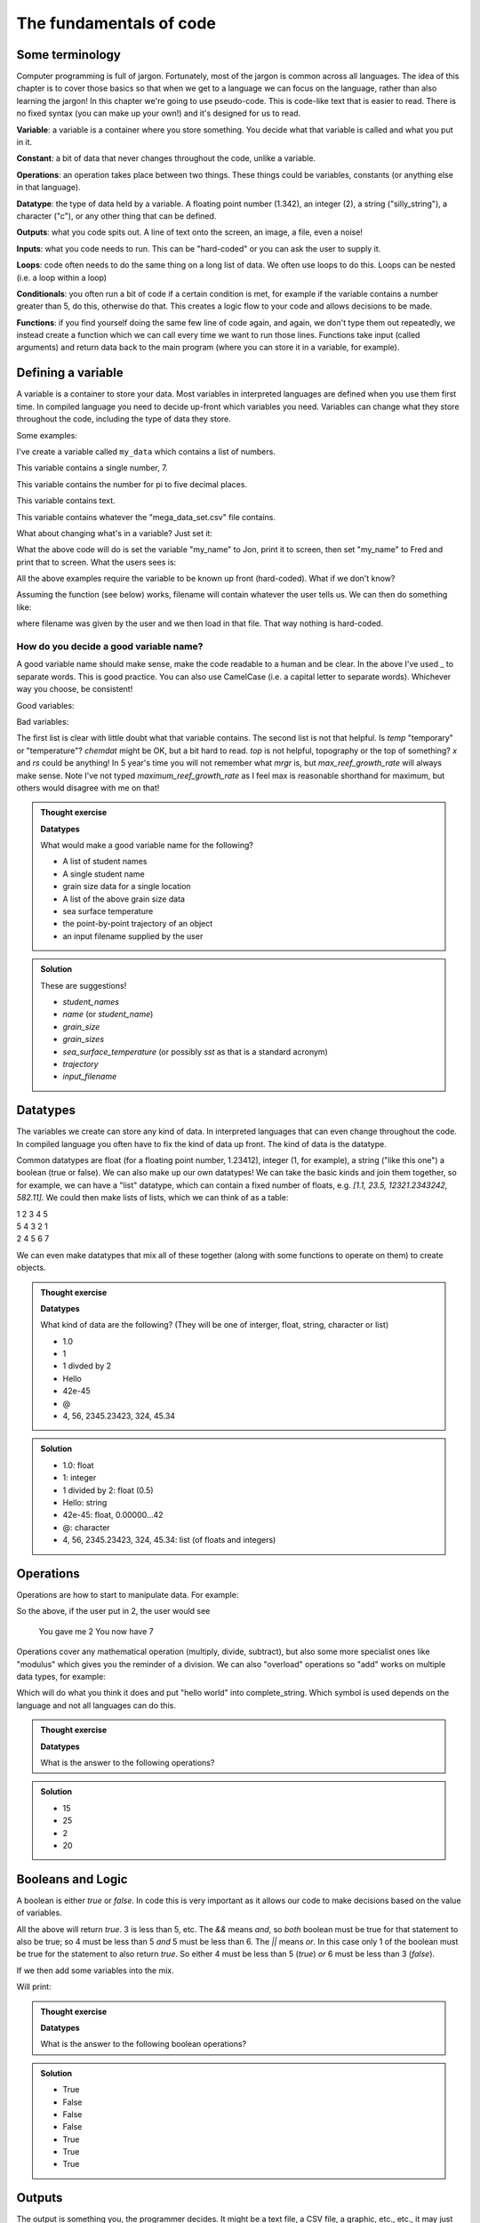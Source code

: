 The fundamentals of code
=========================

Some terminology
----------------

Computer programming is full of jargon. Fortunately, most of the jargon is common across all
languages. The idea of this chapter is to cover those basics so that when we get to a language
we can focus on the language, rather than also learning the jargon!  In this chapter we're going to use pseudo-code. 
This is code-like text that is easier to read. 
There is no fixed syntax (you can make up your own!) and it's designed for us to read. 

**Variable**: a variable is a container where you store something. You decide what that variable is called and what you put in it.

**Constant**: a bit of data that never changes throughout the code, unlike a variable.

**Operations**: an operation takes place between two things. These things could be variables, constants (or anything else in that language). 

**Datatype**: the type of data held by a variable. A floating point number (1.342), an integer (2), a string ("silly_string"), a character ("c"), 
or any other thing that can be defined. 

**Outputs**: what you code spits out. A line of text onto the screen, an image, a file, even a noise!

**Inputs**: what you code needs to run. This can be "hard-coded" or you can ask the user to supply it.

**Loops**: code often needs to do the same thing on a long list of data. We often use loops to do this. Loops can be nested (i.e. a loop within a loop)

**Conditionals**: you often run a bit of code if a certain condition is met, for example if the variable contains a number greater than 5, do this, otherwise do that.
This creates a logic flow to your code and allows decisions to be made.

**Functions**: if you find yourself doing the same few line of code again, and again, we don't type them out repeatedly, we instead 
create a function which we can call every time we want to run those lines. Functions take input (called arguments) and 
return data back to the main program (where you can store it in a variable, for example).


Defining a variable
--------------------

A variable is a container to store your data. Most variables in interpreted languages are defined when you use them first time.
In compiled language you need to decide up-front which variables you need. Variables can change what they store throughout the code, 
including the type of data they store.

Some examples:

.. code-block::
   :caption: |pc|

   my_data = [1, 2, 3, 5, 19, 18]
   
I've create a variable called ``my_data`` which contains a list of numbers.

.. code-block::
   :caption: |pc|

   my_favourite_number = 7

This variable contains a single number, 7.

.. code-block::
   :caption: |pc|

   pi = 3.14159

This variable contains the number for \pi to five decimal places.

.. code-block::
   :caption: |pc|

   name = "Jon"

This variable contains text.

.. code-block::
   :caption: |pc|

   loaded_data = load_csv_file("mega_data_set.csv")

This variable contains whatever the "mega_data_set.csv" file contains.

What about changing what's in a variable? Just set it:

.. code-block::
   :caption: |pc|

   my_name = "Jon"
   print(my_name)
   my_name="Fred"
   print(my_name)

What the above code will do is set the variable "my_name" to Jon, print it to screen, then set "my_name" to Fred and print that to screen. 
What the users sees is:

.. code-block:: output
   :caption: |pc|

    Jon
    Fred

All the above examples require the variable to be known up front (hard-coded). What if we don't know?

.. code-block::
   :caption: |pc|

   filename = ask_user_for_file()

Assuming the function (see below) works, filename will contain whatever the user tells us. We can then do something like:

.. code-block::
   :caption: |pc|

   data = load_file(filename)

where filename was given by the user and we then load in that file. That way nothing is hard-coded. 

How do you decide a good variable name?
.......................................

A good variable name should make sense, make the code readable to a human and be clear. In the above
I've used _ to separate words. This is good practice. You can also use CamelCase (i.e. a capital letter to 
separate words). Whichever way you choose, be consistent!

Good variables:

.. code-block::
   :caption: |pc|

   users_name
   temperature
   input_filename
   output_filename
   chemical_data
   topography_raster
   rivers_shapefile
   max_reef_growth_rate

Bad variables:

.. code-block::
   :caption: |pc|

   x
   temp
   fi
   fo
   chemdat
   top
   rs
   mrgr

The first list is clear with little doubt what that variable contains. The second list is not that helpful.
Is `temp` "temporary" or "temperature"? `chemdat` might be OK, but a bit hard 
to read. `top` is not helpful, topography or the top of something? `x` and `rs` could be anything! In 
5 year's time you will not remember what `mrgr` is, but `max_reef_growth_rate` will
always make sense. Note I've not typed `maximum_reef_growth_rate` as I feel max is reasonable shorthand 
for maximum, but others would disagree with me on that!

.. admonition:: Thought exercise

    **Datatypes**
    
    What would make a good variable name for the following?

    * A list of student names
    * A single student name
    * grain size data for a single location
    * A list of the above grain size data
    * sea surface temperature
    * the point-by-point trajectory of an object
    * an input filename supplied by the user

..  admonition:: Solution
    :class: toggle

    These are suggestions!

    * `student_names`
    * `name` (or `student_name`)
    * `grain_size`
    * `grain_sizes`
    * `sea_surface_temperature` (or possibly `sst` as that is a standard acronym)
    * `trajectory`
    * `input_filename`


Datatypes
---------

The variables we create can store any kind of data. In interpreted languages that can even change throughout the 
code. In compiled language you often have 
to fix the kind of data up front. The kind of data is the datatype.

Common datatypes are float (for a floating point number, 1.23412), integer (1, for example), 
a string ("like this one") a boolean (true or false). We can also make up 
our own datatypes! We can take the basic kinds and join them together, so for example, we can have a "list" datatype, which can contain
a fixed number of floats, e.g. `[1.1, 23.5, 12321.2343242, 582.11]`. We could then make lists of lists, which we can think of as a table:

| 1   2   3   4   5
| 5   4   3   2   1
| 2   4   5   6   7 

We can even make datatypes that mix all of these together (along with some functions to operate on them) to create
objects. 

.. admonition:: Thought exercise

    **Datatypes**
    
    What kind of data are the following? (They will be one of interger, float, string, character or list)

    * 1.0
    * 1
    * 1 divded by 2
    * Hello
    * 42e-45
    * @
    * 4, 56, 2345.23423, 324, 45.34

..  admonition:: Solution
    :class: toggle

    * 1.0: float
    * 1: integer
    * 1 divided by 2: float (0.5)
    * Hello: string
    * 42e-45: float, 0.00000...42 
    * @: character
    * 4, 56, 2345.23423, 324, 45.34: list (of floats and integers)


Operations
----------

Operations are how to start to manipulate data. For example:

.. code-block::
   :caption: |pc|

   user_input = get_user_number()
   print("You gave me" user_input)
   new_value = user_input + 5
   print("You now have " new_value)

So the above, if the user put in 2, the user would see

  You gave me 2
  You now have 7

Operations cover any mathematical operation (multiply, divide, subtract), but also some more
specialist ones like "modulus" which gives you the reminder of a division. We can also "overload"
operations so "add" works on multiple data types, for example:

.. code-block::
   :caption: |pc|

   my_string = "hello"
   ending = " world"

   complete_string = my_string + ending

Which will do what you think it does and put "hello world" into complete_string. Which 
symbol is used depends on the language and not all languages can do this.

.. admonition:: Thought exercise

    **Datatypes**
    
    What is the answer to the following operations?

    .. code-block:: 
       :caption: |pc|

        var_1 = 5
        var_2 = 10
        var_3 = 20

        ? = var_1 + var_2
        ? = var_1 * var_1
        ? = var_3 / var_2
        ? = ((var_3 / var_2) * var_1) + var_2


..  admonition:: Solution
    :class: toggle

    * 15
    * 25
    * 2
    * 20


Booleans and Logic
------------------

A boolean is either `true` or `false`. In code this is very important as it allows our code
to make decisions based on the value of variables.

.. code-block::
   :caption: |pc|

   3 < 5
   15 == 15
   5 >= 1
   4 < 5 && 5 < 6
   4 < 5 || 6 < 3

All the above will return `true`. 3 is less than 5, etc. The `&&` means *and*, so *both* boolean must
be true for that statement to also be true; so 4 must be less than 5 *and* 5 must be less than 6. The 
`||` means *or*. In this case only 1 of the boolean must be true for the statement to also return `true`.
So either 4 must be less than 5 (`true`) *or* 6 must be less than 3 (`false`). 

If we then add some variables into the mix.

.. code-block:: 
   :caption: |pc|

   i = 5
   print(i<10)
   print(i>10)

Will print:

.. code-block:: output
   :caption: |pc|

   True
   False


.. admonition:: Thought exercise

    **Datatypes**
    
    What is the answer to the following boolean operations?

    .. code-block:: 
       :caption: |pc|

        var_1 = 5
        var_2 = 10
        var_3 = 20

        ? = var_1 < var_2
        ? = var_3 < var_2 / var_1
        ? = var_3 == var_1
        ? = var_3 < var_2 && var_2 > var_1
        ? = var_3 > var_2 || var_2 < var_1
        ? = var_1 >= 5
        ? = var_3 > var_2 && var_1 < var_2


..  admonition:: Solution
    :class: toggle

    * True
    * False
    * False
    * False
    * True
    * True
    * True


Outputs
-------

The output is something you, the programmer decides. It might be a text file, a CSV file, a graphic, etc., etc., it
may just be the result printed to screen.

.. code-block::
   :caption: |pc|
   
   my_secret = "I'm Batman..."
   print(my_secret)
   write.file("My_Secret.txt", my_secret)
   speak(my_secret)

Will output the contents of ``my_secret`` to the screen, to a file and say it. Not much of a secret now...


Inputs
------

Input are, unsurprisingly, the opposite of outputs. Like the outputs of a program they come in many forms.
The simplest are the *hard-coded* inputs.

.. code-block::
   :caption: |pc|

   my_file = "top_secret_data.csv"
   secret_data = load.csv(my_file)

Here the input is the file "top_secret_data.csv", which is hard-coded into the program. The program will
read whatever is in that file so to read in different data you could a) swap the filename to something else
or b) replace the contents of the file with your new data. 

Neither is particularly convenient to a user and would need explaining. A better solution is to ask the user
which file to use. So how can we do this? We can use the command-line argument idea we learnt last week:

.. code-block::
   :caption: |pc|

   command_line_arguments = get_command_line_args("--input_file", "--output_file")
   input_file = command_line_argument[input_file]
   data = load.csv(input_file)

Or we could pop-up a little box, which you'll be familiar to you:

.. code-block::
   :caption: |pc|

   input_file = ask_file_pop_up()
   data = load.csv(input_file)


Loops
-----

A lot of time we need to repeat the same thing on bits of data. Imagine a scenario where we have a
huge list of files we need to extract a single bit of data from each of these. We need to do the thing
(parse and extract the files) a lot of times. To do this we can loop over the files:

.. code-block::
   :caption: |pc|

   storage = StorageContainer
   list_of_files = ["file1.csv", "file2.csv", ..... "file3.csv"]

   for each file in list_of_files
      file_contents = load.csv(file)
      data_I_need = grab_data(file_contents)
      put(data_I_need into storage)

This is a really powerful concept and one of the main things we do when process data using code. Here's
another example looping over cells in a raster (DEM or topography) file

.. code-block::
   :caption: |pc|

   raster = load.raster("my_raster_file.tif")
   for each x in raster.x_direction
      for each y in raster in raster.y_direction
         raster[x,y] = x*y

This code sets each cell in the raster to x*y where x is the number of cells in the east-west direction
and y is the number of cells in the north-south direction. This is a bit abstract, so let's go through this
is step-by-step.

Here's our raster which contains 5 cells in the x-direction and 4 in the y-direction and contains the following
(random) numbers:

| 1 2 3 4
| 2 2 3 4
| 3 2 3 4
| 4 2 3 4
| 5 2 3 4

The first loop therefore goes from 1 to 5, the second loop goes from 1 to 4. We can then write down what
x and y will do for each loop:

| x = 1, y = 1
| x = 1, y = 2
| x = 1, y = 3
| x = 1, y = 4
| x = 2, y = 1
| x = 2, y = 2
| x = 2, y = 3
| x = 2, y = 4
| x = 3, y = 1
| x = 3, y = 2
| x = 3, y = 3
| x = 3, y = 4
| x = 4, y = 1
| x = 4, y = 2
| x = 4, y = 3
| x = 4, y = 4
| x = 5, y = 1
| x = 5, y = 2
| x = 5, y = 3
| x = 5, y = 4

So what does the raster then contain after this loop?, we can also work that out:

| x = 1, y = 1, x*y = 1
| x = 1, y = 2, x*y = 2
| x = 1, y = 3, x*y = 3
| x = 1, y = 4, x*y = 4
| x = 2, y = 1, x*y = 2
| x = 2, y = 2, x*y = 4
| x = 2, y = 3, x*y = 6
| x = 2, y = 4, x*y = 8
| x = 3, y = 1, x*y = 3
| x = 3, y = 2, x*y = 6
| x = 3, y = 3, x*y = 9
| x = 3, y = 4, x*y = 12
| x = 4, y = 1, x*y = 4
| x = 4, y = 2, x*y = 8
| x = 4, y = 3, x*y = 12
| x = 4, y = 4, x*y = 16
| x = 5, y = 1, x*y = 5
| x = 5, y = 2, x*y = 10
| x = 5, y = 3, x*y = 15
| x = 5, y = 4, x*y = 20

So our raster grid now contains.

| 1 2 3 4
| 2 4 6 8
| 3 6 9 12
| 4 8 12 16
| 5 10 15 20


.. admonition:: Thought exercise

    **Loops**
    
    What's the largest number printed out in this code?

    .. code-block:: 
       :caption: |pc|

        max_x = 3
        max_y = 4
        for i < max_x
            for j < max_y
                print(i*j)


..  admonition:: Solution
    :class: toggle

    6. The loop will go:
    .. line-block::
    
        i = 1, j = 1
        i = 1, j = 2
        i = 1, j = 3
        i = 2, j = 1
        i = 2, j = 2
        i = 2, j = 3

        so the largest number is 6.


.. admonition:: Thought exercise

    **Loops**
    
    How many nested loops do you need to traverse all values in a three-dimensional array?


..  admonition:: Solution
    :class: toggle

    Three. One per dimension. 


Conditionals
------------

Conditional statements run code based on a variable meeting some condition. They allow code to *branch* and
perform actions based on some criteria.

For example, only take a square root if the number if > than 0

.. code-block::
   :caption: |pc|

   if number > 0
     square_root = square_root(number)

This means the square root will only be calculated if our number is greater than zero. But what if it's equal to or 
less than zero? We may need to add another condition or catch all the other possibilities, so:

.. code-block::
   :caption: |pc|

   if number > 0
      square_root = square_root(number)
   else
      print("Can't take the square root of " number ". Exiting")
      exit()

Here, if the condition is not met, the program prints an error message and exits

We can nest conditions too, like we did with the loops.

.. code-block::
   :caption: |pc|

   if number > 0
      if number < 100
         print("Your number is > 0 and < 100)

The above can also be written using logic:

.. code-block::
   :caption: |pc|

   if number > 0 and number < 100
      print("Your number is > 0 and < 100)

You can negate conditionals too:

.. code-block::
   :caption: |pc|

   if not number <= 0
      square_root = square_root(number)

This is *exactly* equivalent to our first example above (note the *not* and the <= which is opposite to >)

In all languages you will find things like is equal to (for example ==), is less than, greater than, less than or equal to, etc..
Most languages have some form of "or" and "and" operations. 


.. admonition:: Thought exercise

    **Conditionals**
    
    Which statement will be printed out?

    .. code-block:: 
       :caption: |pc|

        max_x = 3
        max_y = 4
        if max_x > 3
            print("Hi!")
        else if max_x < 4 && max_y <4
            print("Hello!")
        else if max_x == 3
            print("Hola!")
        else if max_y == 4
            print("Hej!")
        else
            print("Bonjour!")

..  admonition:: Solution
    :class: toggle

    Hola! will be printed. The first if is not true, so we move to the next, which is also not true.
    The third is true, so we go inside that conditional and hence print("Hola!") is executed. The forth 
    statement is also true, but the code will not enter that block as it is part of the same ``if..else`` block.
    The ``else`` would be executed if none of the satements were true.


Functions
---------

Function are for bits of code you run lots or complex code that can be wrapped up so the main code is easier to read. 
Rather than have a sorting algorithm in your code, you wrap that code into a function and then your code is easier to read.
Functions also make a code much easier to test.

.. code-block::
   :caption: |pc|
   
   a_list_of_numbers = [1,4,2,3,6,4]
   sorted_list = sort(a_list_of_numbers)
   print(sorted_list)

Is much easier to read than:

.. code-block::
   :caption: |pc|
   
   a_list_of_numbers = [1,4,2,3,6,4]
   n = length(a_list_of_numbers) 
   for i in range(n):
     for j in range(0, n-i-1):
       if a_list_of_numbers[j] > a_list_of_numbers[j+1] : 
         # swap the numbers around
         number1 = a_list_of_numbers[j]
         number2 = a_list_of_numbers[j+1]
         a_list_of_numbers[j+1] = number1
         a_list_of_numbers[j] = number2
   
   print(a_list_of_numbers)

The algorithm above is a bubble sort.

..  admonition:: Learn more
    :class: toggle

    **Bubble Sort**
    
    Just like the way bubbles rise from the bottom of a glass, bubble sort is a simple algorithm that sorts a list, allowing either lower or 
    higher values to bubble up to the top. The algorithm traverses a list and compares adjacent values, swapping them if they are not in the correct order.

    With a worst-case complexity of O(n^2) (this means the time it takes to complete increases with the square of the length of the list), 
    bubble sort is very slow compared to other sorting algorithms like quicksort. The upside is that it is one of the easiest sorting algorithms 
    to understand and code from scratch.

    From technical perspective, bubble sort is reasonable for sorting small-sized arrays or specially when executing sort algorithms on 
    computers with remarkably limited memory resources.

    **Example:**
    
    First pass through the list:
    
    Starting with ``[4, 2, 6, 3, 9]``, the algorithm compares the first two elements in the array, 4 and 2. It swaps them because 2 < 4: ``[2, 4, 6, 3, 9]``
    
    It compares the next two values, 4 and 6. As 4 < 6, these are already in order so nothing is swapped.
    
    The next two values are swapped because 3 < 6: ``[2, 4, 3, 6, 9]``
    
    The last two values, 6 and 9, are already in order, so the algorithm does not swap them.
    
    Second pass through the list:
    
    2 < 4, so there is no need to swap positions so we stay with: ``[2, 4, 3, 6, 9]``
    
    The algorithm swaps the next two values because 3 < 4: ``[2, 3, 4, 6, 9]``
    
    No swap as 4 < 6: ``[2, 3, 4, 6, 9]``
    
    Again, 6 < 9, so no swap occurs: ``[2, 3, 4, 6, 9]``
    
    The list is already sorted, but the bubble sort algorithm doesn't realize this. Rather, it needs to complete an entire pass through the list without swapping any 
    values to know the list is sorted.

    Third pass through the list:
    
    ``[2, 4, 3, 6, 9]`` => ``[2, 4, 3, 6, 9]``
    
    ``[2, 4, 3, 6, 9]`` => ``[2, 4, 3, 6, 9]``
    
    ``[2, 4, 3, 6, 9]`` => ``[2, 4, 3, 6, 9]``
    
    ``[2, 4, 3, 6, 9]`` => ``[2, 4, 3, 6, 9]``
    
    Clearly bubble sort is far from the most efficient sorting algorithm. Still, it's simple to implement yourself.


So we would then create the sort algorithm into a function

.. code-block::
   :caption: |pc|

   function sort(numbers)
      
      n = length(numbers)
      for i in range(n):
        for j in range(0, n-i-1):
          if numbers[j] > numbers[j+1] : 
            # swap the numbers around
            number1 = a_list_of_numbers[j]
            number2 = a_list_of_numbers[j+1]
            a_list_of_numbers[j+1] = number1
            a_list_of_numbers[j] = number2
      return numbers

   a_list_of_numbers = [1,4,2,3,6,4]
   sorted_list = sort(a_list_of_numbers)
   print(sorted_list)

We now have a function that sorts number in our code. The main code is easier to read and we can sort any lists of numbers
as many times as we wish, without writing the same code over and over. This really comes in handy (as we shall see when test code).

As you break your code down into smaller chunks, you can test each chunk to make sure
sure it works as you expected (including when you give it "incorrect" data). If all the functions in your code work in the tests
then you can be more confident your whole code works.

Objects and classes
-------------------

Modern programming uses objects to pass data around. This style of programming is called
object-oriented programming. An object is a collection of data *and* functions that go together.
Objects are widely used in both Python and R modules/libraries, so it's worth getting our head
around them now.

An object is a single instance of a class. Think of the the `Class` as the template. You can 
make multiple instances of that `Class` and each one is an `Object`.

Let's make a `Dog` class. Each `Dog` has a set of attributes and some actions. Those will depend
on what we need this class to do, but as this is a thought exercise for now, let's 
keep it simple.

Each `Dog` should have

  * a name
  * age
  * a colour

Each `Dog` should then be able to:

  * bark
  * go for walkies
  * be cleaned

We would create a class something like:

.. code-block::
   :caption: |pc|

    Class Dog
        self.name = ""
        self.age = 0
        self.colour = ""
        self.state = "clean"

        function init(name, age, colour)
            self.name = name
            self.age = age
            self.colour = colour

        function bark()
            print("Woof!")

        function walkies()
            self.state = "muddy"

        function beCleaned()
            if (self.state == "clean")
                print(name + " is already clean")
            else if (self.state == "muddy")
                print(name + " is now clean")
                self.state = "clean"


You could then have a pack of dogs:

.. code-block::
   :caption: |pc|

    Dog1 = new Dog("Bob", 2, "white")
    Dog2 = new Dog("Fluffy", "5", "black")
    Dog1.bark()
    Dog2.walkies()


.. admonition:: Thought exercise

    **Objects**
    
    Create a class for a car. Think about what variables need to be stored
    and what functions are needed. The use case for this car class is to 
    create a traffic model (i.e. you'll have multiple cars travelling around some
    imaginary roads).

    There are no answers to this, but we can discuss in class.
